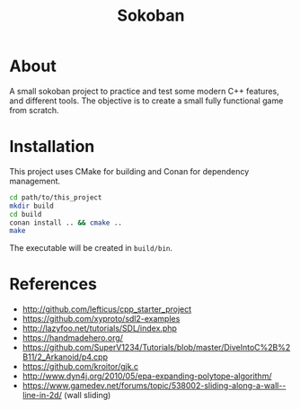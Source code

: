 #+title: Sokoban

* About

A small sokoban project to practice and test some modern C++ features, and different tools.
The objective is to create a small fully functional game from scratch.

* Installation

This project uses CMake for building and Conan for dependency management.

#+begin_src bash :tangle yes
cd path/to/this_project
mkdir build
cd build
conan install .. && cmake ..
make
#+end_src

The executable will be created in ~build/bin~.

* References

- http://github.com/lefticus/cpp_starter_project
- https://github.com/xyproto/sdl2-examples
- http://lazyfoo.net/tutorials/SDL/index.php
- https://handmadehero.org/
- https://github.com/SuperV1234/Tutorials/blob/master/DiveIntoC%2B%2B11/2_Arkanoid/p4.cpp
- https://github.com/kroitor/gjk.c
- http://www.dyn4j.org/2010/05/epa-expanding-polytope-algorithm/
- https://www.gamedev.net/forums/topic/538002-sliding-along-a-wall--line-in-2d/ (wall sliding)
